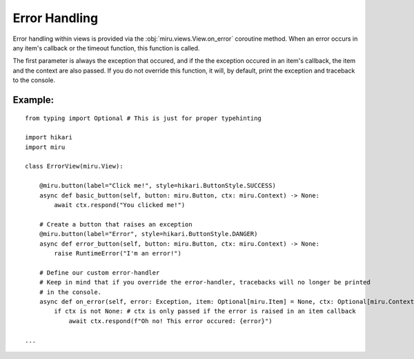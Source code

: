 ==============
Error Handling
==============

Error handling within views is provided via the :obj:`miru.views.View.on_error` coroutine method.
When an error occurs in any item's callback or the timeout function, this function is called.

The first parameter is always the exception that occured, and if the the exception occured in an
item's callback, the item and the context are also passed. If you do not override this function,
it will, by default, print the exception and traceback to the console.

Example:
--------

::

    from typing import Optional # This is just for proper typehinting

    import hikari
    import miru

    class ErrorView(miru.View):

        @miru.button(label="Click me!", style=hikari.ButtonStyle.SUCCESS)
        async def basic_button(self, button: miru.Button, ctx: miru.Context) -> None:
            await ctx.respond("You clicked me!")

        # Create a button that raises an exception
        @miru.button(label="Error", style=hikari.ButtonStyle.DANGER)
        async def error_button(self, button: miru.Button, ctx: miru.Context) -> None:
            raise RuntimeError("I'm an error!")
        
        # Define our custom error-handler
        # Keep in mind that if you override the error-handler, tracebacks will no longer be printed
        # in the console.
        async def on_error(self, error: Exception, item: Optional[miru.Item] = None, ctx: Optional[miru.Context] = None) -> None:
            if ctx is not None: # ctx is only passed if the error is raised in an item callback
                await ctx.respond(f"Oh no! This error occured: {error}")

    ...